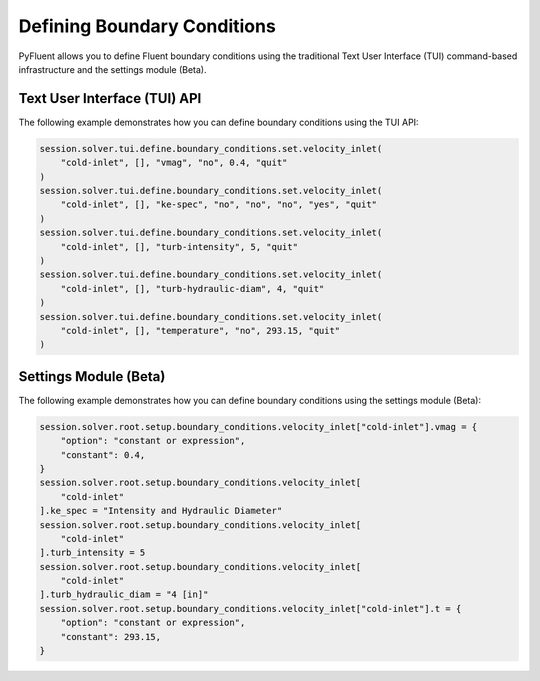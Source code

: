 Defining Boundary Conditions
============================
PyFluent allows you to define Fluent boundary conditions using the traditional
Text User Interface (TUI) command-based infrastructure and the settings
module (Beta).

Text User Interface (TUI) API
-----------------------------
The following example demonstrates how you can define boundary conditions using
the TUI API:

.. code:: python

    session.solver.tui.define.boundary_conditions.set.velocity_inlet(
        "cold-inlet", [], "vmag", "no", 0.4, "quit"
    )
    session.solver.tui.define.boundary_conditions.set.velocity_inlet(
        "cold-inlet", [], "ke-spec", "no", "no", "no", "yes", "quit"
    )
    session.solver.tui.define.boundary_conditions.set.velocity_inlet(
        "cold-inlet", [], "turb-intensity", 5, "quit"
    )
    session.solver.tui.define.boundary_conditions.set.velocity_inlet(
        "cold-inlet", [], "turb-hydraulic-diam", 4, "quit"
    )
    session.solver.tui.define.boundary_conditions.set.velocity_inlet(
        "cold-inlet", [], "temperature", "no", 293.15, "quit"
    )

Settings Module (Beta)
----------------------
The following example demonstrates how you can define boundary conditions using
the settings module (Beta):

.. code:: python

    session.solver.root.setup.boundary_conditions.velocity_inlet["cold-inlet"].vmag = {
        "option": "constant or expression",
        "constant": 0.4,
    }
    session.solver.root.setup.boundary_conditions.velocity_inlet[
        "cold-inlet"
    ].ke_spec = "Intensity and Hydraulic Diameter"
    session.solver.root.setup.boundary_conditions.velocity_inlet[
        "cold-inlet"
    ].turb_intensity = 5
    session.solver.root.setup.boundary_conditions.velocity_inlet[
        "cold-inlet"
    ].turb_hydraulic_diam = "4 [in]"
    session.solver.root.setup.boundary_conditions.velocity_inlet["cold-inlet"].t = {
        "option": "constant or expression",
        "constant": 293.15,
    }